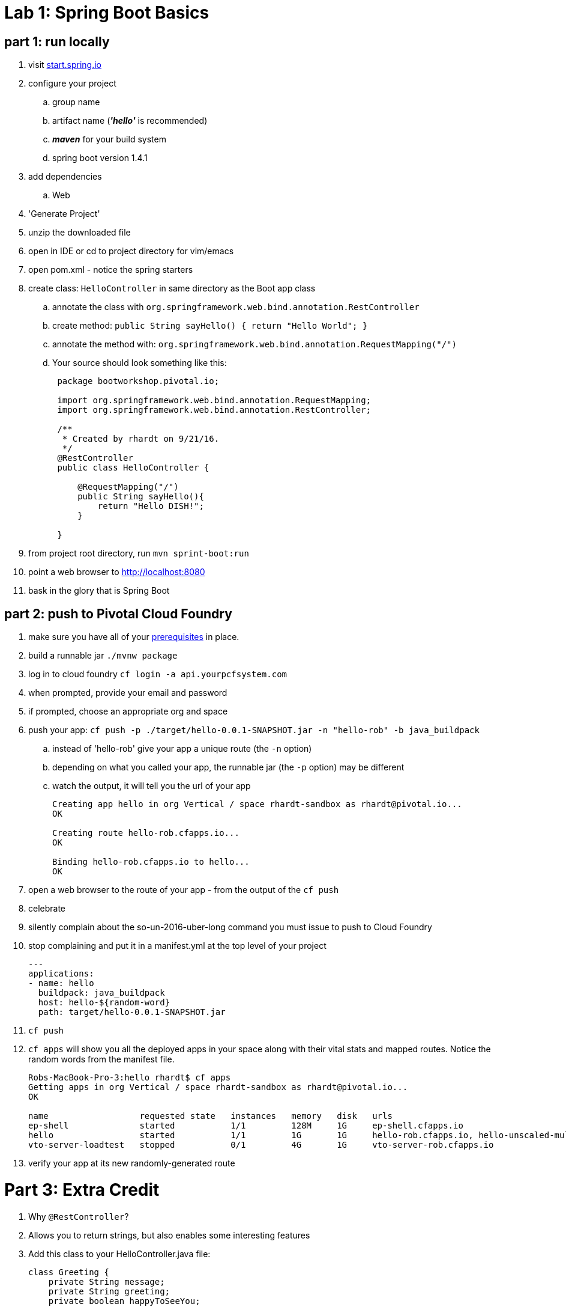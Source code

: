 = Lab 1: Spring Boot Basics

== part 1: run locally
. visit link:http://start.spring.io[start.spring.io]
. configure your project
.. group name
.. artifact name (*_'hello'_* is recommended)
.. *_maven_* for your build system
.. spring boot version 1.4.1
. add dependencies
.. Web
. 'Generate Project'
. unzip the downloaded file
. open in IDE or cd to project directory for vim/emacs
. open pom.xml - notice the spring starters
. create class: `HelloController` in same directory as the Boot app class
.. annotate the class with `org.springframework.web.bind.annotation.RestController`
.. create method: `public String sayHello() { return "Hello World"; }`
.. annotate the method with: `org.springframework.web.bind.annotation.RequestMapping("/")`
.. Your source should look something like this:
+
....
 package bootworkshop.pivotal.io;

 import org.springframework.web.bind.annotation.RequestMapping;
 import org.springframework.web.bind.annotation.RestController;

 /**
  * Created by rhardt on 9/21/16.
  */
 @RestController
 public class HelloController {

     @RequestMapping("/")
     public String sayHello(){
         return "Hello DISH!";
     }

 }

....


. from project root directory, run `mvn sprint-boot:run`
. point a web browser to http://localhost:8080
. bask in the glory that is Spring Boot

== part 2: push to Pivotal Cloud Foundry
. make sure you have all of your link:/Spring-Workshop-Dish/pre-requisites/Spring_Boot_Labs_Setup.html[prerequisites] in place.
. build a runnable jar `./mvnw package`
. log in to cloud foundry `cf login -a api.yourpcfsystem.com`
. when prompted, provide your email and password
. if prompted, choose an appropriate org and space
. push your app:  `cf push -p ./target/hello-0.0.1-SNAPSHOT.jar -n "hello-rob" -b java_buildpack`
.. instead of 'hello-rob' give your app a unique route (the `-n` option)
.. depending on what you called your app, the runnable jar (the `-p` option) may be different
.. watch the output, it will tell you the url of your app
+
....
Creating app hello in org Vertical / space rhardt-sandbox as rhardt@pivotal.io...
OK

Creating route hello-rob.cfapps.io...
OK

Binding hello-rob.cfapps.io to hello...
OK
....
. open a web browser to the route of your app - from the output of the `cf push`
. celebrate
. silently complain about the so-un-2016-uber-long command you must issue to push to Cloud Foundry
. stop complaining and put it in a manifest.yml at the top level of your project
+
....
---
applications:
- name: hello
  buildpack: java_buildpack
  host: hello-${random-word}
  path: target/hello-0.0.1-SNAPSHOT.jar
....
. `cf push`
. `cf apps` will show you all the deployed apps in your space along with their vital stats and mapped routes.  Notice the random words from the manifest file.
+
....
Robs-MacBook-Pro-3:hello rhardt$ cf apps
Getting apps in org Vertical / space rhardt-sandbox as rhardt@pivotal.io...
OK

name                  requested state   instances   memory   disk   urls
ep-shell              started           1/1         128M     1G     ep-shell.cfapps.io
hello                 started           1/1         1G       1G     hello-rob.cfapps.io, hello-unscaled-multimillion.cfapps.io
vto-server-loadtest   stopped           0/1         4G       1G     vto-server-rob.cfapps.io
....
. verify your app at its new randomly-generated route

= Part 3: Extra Credit

.  Why `@RestController`?
. Allows you to return strings, but also enables some interesting features
. Add this class to your HelloController.java file:
+
....
class Greeting {
    private String message;
    private String greeting;
    private boolean happyToSeeYou;

    //constructor, getters, setters omitted for brevity

}
....
.  and add this method:
+
....
    @RequestMapping("/greeting")
    public Greeting greet() {
        return new Greeting("Hello", "DISH", true);
    }
....
. now `cf push` and visit http://hello-random-words.yourhost.com/greeting
. marvel at your newfound speed and productivity







